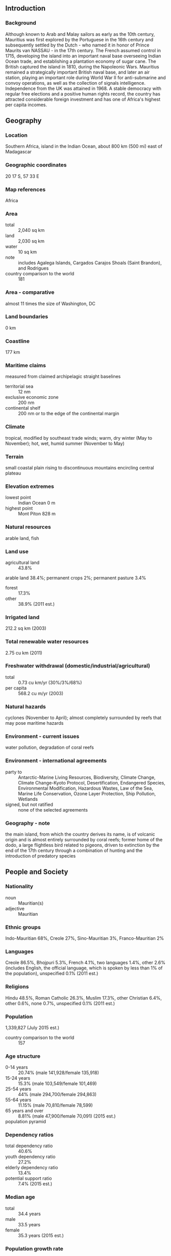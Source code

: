 ** Introduction
*** Background
Although known to Arab and Malay sailors as early as the 10th century, Mauritius was first explored by the Portuguese in the 16th century and subsequently settled by the Dutch - who named it in honor of Prince Maurits van NASSAU - in the 17th century. The French assumed control in 1715, developing the island into an important naval base overseeing Indian Ocean trade, and establishing a plantation economy of sugar cane. The British captured the island in 1810, during the Napoleonic Wars. Mauritius remained a strategically important British naval base, and later an air station, playing an important role during World War II for anti-submarine and convoy operations, as well as the collection of signals intelligence. Independence from the UK was attained in 1968. A stable democracy with regular free elections and a positive human rights record, the country has attracted considerable foreign investment and has one of Africa's highest per capita incomes.
** Geography
*** Location
Southern Africa, island in the Indian Ocean, about 800 km (500 mi) east of Madagascar
*** Geographic coordinates
20 17 S, 57 33 E
*** Map references
Africa
*** Area
- total :: 2,040 sq km
- land :: 2,030 sq km
- water :: 10 sq km
- note :: includes Agalega Islands, Cargados Carajos Shoals (Saint Brandon), and Rodrigues
- country comparison to the world :: 181
*** Area - comparative
almost 11 times the size of Washington, DC
*** Land boundaries
0 km
*** Coastline
177 km
*** Maritime claims
measured from claimed archipelagic straight baselines
- territorial sea :: 12 nm
- exclusive economic zone :: 200 nm
- continental shelf :: 200 nm or to the edge of the continental margin
*** Climate
tropical, modified by southeast trade winds; warm, dry winter (May to November); hot, wet, humid summer (November to May)
*** Terrain
small coastal plain rising to discontinuous mountains encircling central plateau
*** Elevation extremes
- lowest point :: Indian Ocean 0 m
- highest point :: Mont Piton 828 m
*** Natural resources
arable land, fish
*** Land use
- agricultural land :: 43.8%
arable land 38.4%; permanent crops 2%; permanent pasture 3.4%
- forest :: 17.3%
- other :: 38.9% (2011 est.)
*** Irrigated land
212.2 sq km (2003)
*** Total renewable water resources
2.75 cu km (2011)
*** Freshwater withdrawal (domestic/industrial/agricultural)
- total :: 0.73  cu km/yr (30%/3%/68%)
- per capita :: 568.2  cu m/yr (2003)
*** Natural hazards
cyclones (November to April); almost completely surrounded by reefs that may pose maritime hazards
*** Environment - current issues
water pollution, degradation of coral reefs
*** Environment - international agreements
- party to :: Antarctic-Marine Living Resources, Biodiversity, Climate Change, Climate Change-Kyoto Protocol, Desertification, Endangered Species, Environmental Modification, Hazardous Wastes, Law of the Sea, Marine Life Conservation, Ozone Layer Protection, Ship Pollution, Wetlands
- signed, but not ratified :: none of the selected agreements
*** Geography - note
the main island, from which the country derives its name, is of volcanic origin and is almost entirely surrounded by coral reefs; former home of the dodo, a large flightless bird related to pigeons, driven to extinction by the end of the 17th century through a combination of hunting and the introduction of predatory species
** People and Society
*** Nationality
- noun :: Mauritian(s)
- adjective :: Mauritian
*** Ethnic groups
Indo-Mauritian 68%, Creole 27%, Sino-Mauritian 3%, Franco-Mauritian 2%
*** Languages
Creole 86.5%, Bhojpuri 5.3%, French 4.1%, two languages 1.4%, other 2.6% (includes English, the official language, which is spoken by less than 1% of the population), unspecified 0.1% (2011 est.)
*** Religions
Hindu 48.5%, Roman Catholic 26.3%, Muslim 17.3%, other Christian 6.4%, other 0.6%, none 0.7%, unspecified 0.1% (2011 est.)
*** Population
1,339,827 (July 2015 est.)
- country comparison to the world :: 157
*** Age structure
- 0-14 years :: 20.74% (male 141,928/female 135,918)
- 15-24 years :: 15.3% (male 103,549/female 101,469)
- 25-54 years :: 44% (male 294,700/female 294,863)
- 55-64 years :: 11.15% (male 70,810/female 78,599)
- 65 years and over :: 8.81% (male 47,900/female 70,091) (2015 est.)
- population pyramid ::  
*** Dependency ratios
- total dependency ratio :: 40.6%
- youth dependency ratio :: 27.2%
- elderly dependency ratio :: 13.4%
- potential support ratio :: 7.4% (2015 est.)
*** Median age
- total :: 34.4 years
- male :: 33.5 years
- female :: 35.3 years (2015 est.)
*** Population growth rate
0.64% (2015 est.)
- country comparison to the world :: 150
*** Birth rate
13.29 births/1,000 population (2015 est.)
- country comparison to the world :: 151
*** Death rate
6.91 deaths/1,000 population (2015 est.)
- country comparison to the world :: 135
*** Net migration rate
0 migrant(s)/1,000 population (2015 est.)
- country comparison to the world :: 88
*** Urbanization
- urban population :: 39.7% of total population (2015)
- rate of urbanization :: -0.08% annual rate of change (2010-15 est.)
*** Major urban areas - population
PORT LOUIS (capital) 135,000 (2014)
*** Sex ratio
- at birth :: 1.05 male(s)/female
- 0-14 years :: 1.04 male(s)/female
- 15-24 years :: 1.02 male(s)/female
- 25-54 years :: 1 male(s)/female
- 55-64 years :: 0.9 male(s)/female
- 65 years and over :: 0.68 male(s)/female
- total population :: 0.97 male(s)/female (2015 est.)
*** Infant mortality rate
- total :: 10.3 deaths/1,000 live births
- male :: 12.24 deaths/1,000 live births
- female :: 8.26 deaths/1,000 live births (2015 est.)
- country comparison to the world :: 135
*** Life expectancy at birth
- total population :: 75.4 years
- male :: 71.94 years
- female :: 79.03 years (2015 est.)
- country comparison to the world :: 100
*** Total fertility rate
1.76 children born/woman (2015 est.)
- country comparison to the world :: 160
*** Health expenditures
4.8% of GDP (2013)
- country comparison to the world :: 145
*** Physicians density
1.62 physicians/1,000 population (2013)
*** Hospital bed density
3.4 beds/1,000 population (2011)
*** Drinking water source
- improved :: 
urban: 99.9% of population
rural: 99.8% of population
total: 99.9% of population
- unimproved :: 
urban: 0.1% of population
rural: 0.2% of population
total: 0.1% of population (2015 est.)
*** Sanitation facility access
- improved :: 
urban: 93.9% of population
rural: 92.6% of population
total: 93.1% of population
- unimproved :: 
urban: 6.1% of population
rural: 7.4% of population
total: 6.9% of population (2015 est.)
*** HIV/AIDS - adult prevalence rate
0.92% (2014 est.)
- country comparison to the world :: 49
*** HIV/AIDS - people living with HIV/AIDS
8,300 (2014 est.)
- country comparison to the world :: 101
*** HIV/AIDS - deaths
500 (2014 est.)
- country comparison to the world :: 88
*** Obesity - adult prevalence rate
18.8% (2014)
- country comparison to the world :: 105
*** Education expenditures
3.7% of GDP (2013)
- country comparison to the world :: 123
*** Literacy
- definition :: age 15 and over can read and write
- total population :: 90.6%
- male :: 92.9%
- female :: 88.5% (2015 est.)
*** School life expectancy (primary to tertiary education)
- total :: 16 years
- male :: 15 years
- female :: 16 years (2012)
*** Unemployment, youth ages 15-24
- total :: 23.7%
- male :: 20.4%
- female :: 28.4% (2012 est.)
- country comparison to the world :: 41
** Government
*** Country name
- conventional long form :: Republic of Mauritius
- conventional short form :: Mauritius
- local long form :: Republic of Mauritius
- local short form :: Mauritius
- note :: island named after Prince Maurice VAN NASSAU, stadtholder of the Dutch Republic, in 1598
*** Government type
parliamentary democracy
*** Capital
- name :: Port Louis
- geographic coordinates :: 20 09 S, 57 29 E
- time difference :: UTC+4 (9 hours ahead of Washington, DC, during Standard Time)
*** Administrative divisions
9 districts and 3 dependencies*; Agalega Islands*, Black River, Cargados Carajos Shoals*, Flacq, Grand Port, Moka, Pamplemousses, Plaines Wilhems, Port Louis, Riviere du Rempart, Rodrigues*, Savanne
*** Independence
12 March 1968 (from the UK)
*** National holiday
Independence Day, 12 March (1968)
*** Constitution
several previous; latest adopted 12 March 1968; amended many times, last in 2012 (2012)
*** Legal system
civil legal system based on French civil law with some elements of English common law
*** International law organization participation
accepts compulsory ICJ jurisdiction with reservations; accepts ICCt jurisdiction
*** Citizenship
- birthright citizenship :: 
- dual citizenship recognized :: no
- residency requirement for naturalization :: 
*** Suffrage
18 years of age; universal
*** Executive branch
- chief of state :: President Ameenah GURIB-FAKIM (since 5 June 2015); Vice President Monique OHSAN-BELLEPEAU (since 12 November 2010)
- head of government :: Prime Minister Sir Anerood JUGNAUTH (since 17 December 2014)
- cabinet :: Council of Ministers appointed by the president on the recommendation of the prime minister
- elections/appointments :: president and vice president indirectly elected by the National Assembly for a 5-year term (eligible for a second term); election last held on 4 June 2015 (next to be held in 2020); prime minister and deputy prime minister appointed by the president, responsible to the National Assembly
- election results :: Ameenah GURIB-FAKIM (independent) elected president by the National Assembly - unanimous vote
*** Legislative branch
- description :: unicameral National Assembly or Assemblee Nationale (70 seats maximum; 62 members directly elected in single- and multi-seat constituencies by simple majority vote and up to 8 seats allocated to non-elected party candidates by the Electoral Commissioner's Office to ensure fair and adequate representation of each community and party in the Assembly; members serve 5-year terms)
- elections :: last held on 10 December 2014 (next to be held by 2019); note - the National Assembly was dissolved on 6 October 2014, resulting in early elections
- election results :: percent of vote by party - Alliance Lepep 49.8%, PTR-MMM 38.5%, FSM 2.1%, OPR 1.1%, other 8.5%; elected seats by party - Alliance Lepep 47, PTR-MMM 13, OPR 2; appointed seats Alliance Lepep 4, PTR-MMM 3, unassigned 1
*** Judicial branch
- highest court(s) :: Supreme Court of Mauritius (consists of the chief justice, a senior puisne judge, and 17 puisne judges); note - the Judicial Committee of the Privy Council (in London) serves as the final court of appeal
- judge selection and term of office :: chief justice appointed by the president after consultation with the prime minister; senior puisne judge appointed by the president with the advice of the chief justice; other puisne judges appointed by the president with the advice of the Judicial and Legal Commission, a 4-member body of judicial officials including the chief justice; all judges serve until retirement at age 62
- subordinate courts :: Court of Civil Appeal; Court of Criminal Appeal; Public Bodies Appeal Tribunal (formed by a 2008 constitutional amendment)
*** Political parties and leaders
Alliance Lepep (Alliance of the People) [Sir Anerood JUGNAUTH] (coalition including MSM, PMSD, and ML)
Labor Party (Parti Travailliste) or PTR or MLP [Navinchandra RAMGOOLAM]
Mauritian Militant Movement (Mouvement Militant Mauricien) or MMM [Paul BERENGER]
Mauritian Social Democratic Party (Parti Mauricien Social Democrate) or PMSD [Xavier Luc DUVAL]
Mauritian Solidarity Front (Front Solidarite Mauricienne) or FSM [Cehi FAKEERMEEAH]
Militant Socialist Movement (Mouvement Socialist Mauricien) or MSM [Pravind JUGNAUTH]
Muvman Liberator or ML [Ivan COLLENDAVELLOO]
PTR-MMM Coalition [Navinchandra RAMGOOLAM] (coalition including PTR and MMM)
Rodrigues Peoples Organization (Organisation du Peuple Rodriguais) or OPR [Serge CLAIR]
*** Political pressure groups and leaders
Lalit Political Party
Say No to Coal!
- other :: various labor unions
*** International organization participation
ACP, AfDB, AOSIS, AU, C, CD, COMESA, CPLP (associate), FAO, G-77, IAEA, IBRD, ICAO, ICC (NGOs), ICCt, ICRM, IDA, IFAD, IFC, IFRCS, IHO, ILO, IMF, IMO, IMSO, InOC, Interpol, IOC, IOM, IPU, ISO, ITSO, ITU, ITUC (NGOs), MIGA, NAM, OIF, OPCW, PCA, SAARC (observer), SADC, UN, UNCTAD, UNESCO, UNIDO, UNWTO, UPU, WCO, WFTU (NGOs), WHO, WIPO, WMO, WTO
*** Diplomatic representation in the US
- chief of mission :: Ambassador Sooroojdev PHOKEER (since 3 August 2015)
- chancery :: 1709 N Street NW, Washington, DC 20036; administrative offices at 3201 Connecticut Avenue NW, Suite 441, Washington, DC 20036
- telephone :: [1] (202) 244-1491 through 1492
- FAX :: [1] (202) 966-0983
*** Diplomatic representation from the US
- chief of mission :: Ambassador Shari VILLAROSA (since 5 November 2012); note - also accredited to Seychelles
- embassy :: 4th Floor, Rogers House, John Kennedy Street, Port Louis
- mailing address :: international mail: P. O. Box 544, Port Louis; US mail: American Embassy, Port Louis, US Department of State, Washington, DC 20521-2450
- telephone :: [230] 202-4400
- FAX :: [230] 208-9534
*** Flag description
four equal horizontal bands of red (top), blue, yellow, and green; red represents self-determination and independence, blue the Indian Ocean surrounding the island, yellow has been interpreted as the new light of independence, golden sunshine, or the bright future, and green can symbolize either agriculture or the lush vegetation of the island
*** National symbol(s)
dodo bird; national colors: red, blue, yellow, green
*** National anthem
- name :: "Motherland"
- lyrics/music :: Jean Georges PROSPER/Philippe GENTIL
- note :: adopted 1968

** Economy
*** Economy - overview
Since independence in 1968, Mauritius has undergone a remarkable economic transformation from a low-income, agriculturally based economy to a diversified, upper middle-income economy with growing industrial, financial, and tourist sectors. Mauritius has achieved steady growth over the last several decades, resulting in more equitable income distribution, increased life expectancy, lowered infant mortality, and a much-improved infrastructure. The economy rests on sugar, tourism, textiles and apparel, and financial services, and is expanding into fish processing, information and communications technology, and hospitality and property development. Sugarcane is grown on about 90% of the cultivated land area and accounts for 15% of export earnings. The government's development strategy centers on creating vertical and horizontal clusters of development in these sectors. Mauritius has attracted more than 32,000 offshore entities, many aimed at commerce in India, South Africa, and China. Investment in the banking sector alone has reached over $1 billion. Mauritius’ textile sector has taken advantage of the Africa Growth and Opportunity Act, with Mauritian exports to the US growing by 400% from 2001-2012. Mauritius' sound economic policies and prudent banking practices helped to mitigate negative effects of the global financial crisis in 2008-09. GDP grew in the 3-4% per year range in 2010-14, and the country continues to expand its trade and investment outreach around the globe.
*** GDP (purchasing power parity)
$23.36 billion (2014 est.)
$22.62 billion (2013 est.)
$21.92 billion (2012 est.)
- note :: data are in 2014 US dollars
- country comparison to the world :: 138
*** GDP (official exchange rate)
$13.24 billion (2014 est.)
*** GDP - real growth rate
3.2% (2014 est.)
3.2% (2013 est.)
3.2% (2012 est.)
- country comparison to the world :: 97
*** GDP - per capita (PPP)
$18,600 (2014 est.)
$18,000 (2013 est.)
$17,400 (2012 est.)
- note :: data are in 2014 US dollars
- country comparison to the world :: 91
*** Gross national saving
14.8% of GDP (2014 est.)
15.1% of GDP (2013 est.)
18.4% of GDP (2012 est.)
- country comparison to the world :: 119
*** GDP - composition, by end use
- household consumption :: 73.4%
- government consumption :: 14.4%
- investment in fixed capital :: 21.2%
- investment in inventories :: 2.8%
- exports of goods and services :: 55.4%
- imports of goods and services :: -67.2%
 (2014 est.)
*** GDP - composition, by sector of origin
- agriculture :: 4.5%
- industry :: 22.4%
- services :: 73.2% (2014 est.)
*** Agriculture - products
sugarcane, tea, corn, potatoes, bananas, pulses; cattle, goats; fish
*** Industries
food processing (largely sugar milling), textiles, clothing, mining, chemicals, metal products, transport equipment, nonelectrical machinery, tourism
*** Industrial production growth rate
0.4% (2014 est.)
- country comparison to the world :: 165
*** Labor force
600,200 (2014 est.)
- country comparison to the world :: 157
*** Labor force - by occupation
- agriculture and fishing :: 9%
- construction and industry :: 30%
- transportation and communication :: 7%
- trade, restaurants, hotels :: 22%
- finance :: 6%
- other services :: 25% (2007)
*** Unemployment rate
7.8% (2014 est.)
8% (2013 est.)
- country comparison to the world :: 91
*** Population below poverty line
8% (2006 est.)
*** Household income or consumption by percentage share
- lowest 10% :: NA%
- highest 10% :: NA%
*** Distribution of family income - Gini index
35.9 (2012 est.)
39 (2006 est.)
- country comparison to the world :: 69
*** Budget
- revenues :: $2.797 billion
- expenditures :: $3.263 billion (2014 est.)
*** Taxes and other revenues
22% of GDP (2014 est.)
- country comparison to the world :: 146
*** Budget surplus (+) or deficit (-)
-3.7% of GDP (2014 est.)
- country comparison to the world :: 134
*** Public debt
61.4% of GDP (2014 est.)
60% of GDP (2013 est.)
- country comparison to the world :: 52
*** Fiscal year
1 July - 30 June
*** Inflation rate (consumer prices)
3% (2014 est.)
3.5% (2013 est.)
- country comparison to the world :: 133
*** Central bank discount rate
9% (31 December 2010)
- country comparison to the world :: 31
*** Commercial bank prime lending rate
8.7% (31 December 2014 est.)
8.5% (31 December 2013 est.)
- country comparison to the world :: 105
*** Stock of narrow money
$2.666 billion (31 December 2014 est.)
$2.562 billion (31 December 2013 est.)
- country comparison to the world :: 121
*** Stock of broad money
$12.6 billion (31 December 2014 est.)
$12.15 billion (31 December 2013 est.)
- country comparison to the world :: 99
*** Stock of domestic credit
$16.27 billion (31 December 2014 est.)
$14.9 billion (31 December 2013 est.)
- country comparison to the world :: 89
*** Market value of publicly traded shares
$7.093 billion (31 December 2012 est.)
$7.667 billion (31 December 2011)
$7.442 billion (31 December 2010 est.)
- country comparison to the world :: 81
*** Current account balance
-$956 million (2014 est.)
-$1.179 billion (2013 est.)
- country comparison to the world :: 125
*** Exports
$3.135 billion (2014 est.)
$2.872 billion (2013 est.)
- country comparison to the world :: 130
*** Exports - commodities
clothing and textiles, sugar, cut flowers, molasses, fish, primates (for research)
*** Exports - partners
France 14.6%, UK 13.8%, UAE 10.6%, US 10.5%, South Africa 7.1%, Italy 6.6%, Madagascar 6.5%, Spain 5.2% (2014)
*** Imports
$5.441 billion (2014 est.)
$5.141 billion (2013 est.)
- country comparison to the world :: 126
*** Imports - commodities
manufactured goods, capital equipment, foodstuffs, petroleum products, chemicals
*** Imports - partners
India 21.7%, China 16.2%, France 7.8%, South Africa 6.6% (2014)
*** Reserves of foreign exchange and gold
$4.018 billion (31 December 2014 est.)
$3.491 billion (31 December 2013 est.)
- country comparison to the world :: 101
*** Debt - external
$5.7 billion (31 December 2014 est.)
$5.229 billion (31 December 2013 est.)
- country comparison to the world :: 122
*** Stock of direct foreign investment - at home
NA
*** Stock of direct foreign investment - abroad
$NA
*** Exchange rates
Mauritian rupees (MUR) per US dollar -
30.43 (2014 est.)
30.703 (2013 est.)
30.05 (2012 est.)
28.706 (2011 est.)
30.784 (2010 est.)
** Energy
*** Electricity - production
2.885 billion kWh (2013 est.)
- country comparison to the world :: 131
*** Electricity - consumption
2.658 billion kWh (2013 est.)
- country comparison to the world :: 135
*** Electricity - exports
0 kWh (2013 est.)
- country comparison to the world :: 170
*** Electricity - imports
0 kWh (2013 est.)
- country comparison to the world :: 173
*** Electricity - installed generating capacity
778,200 kW (2013 est.)
- country comparison to the world :: 129
*** Electricity - from fossil fuels
96.5% of total installed capacity (2013 est.)
- country comparison to the world :: 102
*** Electricity - from nuclear fuels
0% of total installed capacity (2013 est.)
- country comparison to the world :: 141
*** Electricity - from hydroelectric plants
3.3% of total installed capacity (2013 est.)
- country comparison to the world :: 123
*** Electricity - from other renewable sources
0.2% of total installed capacity (2013 est.)
- country comparison to the world :: 17
*** Crude oil - production
0 bbl/day (2013 est.)
- country comparison to the world :: 200
*** Crude oil - exports
0 bbl/day (2010 est.)
- country comparison to the world :: 156
*** Crude oil - imports
0 bbl/day (2010 est.)
- country comparison to the world :: 94
*** Crude oil - proved reserves
0 bbl (1 January 2014 est.)
- country comparison to the world :: 166
*** Refined petroleum products - production
0 bbl/day (2010 est.)
- country comparison to the world :: 174
*** Refined petroleum products - consumption
25,430 bbl/day (2013 est.)
- country comparison to the world :: 122
*** Refined petroleum products - exports
0 bbl/day (2010 est.)
- country comparison to the world :: 199
*** Refined petroleum products - imports
20,620 bbl/day (2010 est.)
- country comparison to the world :: 104
*** Natural gas - production
0 cu m (2012 est.)
- country comparison to the world :: 167
*** Natural gas - consumption
0 cu m (2012 est.)
- country comparison to the world :: 172
*** Natural gas - exports
0 cu m (2012 est.)
- country comparison to the world :: 146
*** Natural gas - imports
0 cu m (2012 est.)
- country comparison to the world :: 99
*** Natural gas - proved reserves
0 cu m (1 January 2014 est.)
- country comparison to the world :: 171
*** Carbon dioxide emissions from consumption of energy
5.317 million Mt (2012 est.)
- country comparison to the world :: 127
** Communications
*** Telephones - fixed lines
- total subscriptions :: 370,000
- subscriptions per 100 inhabitants :: 28 (2014 est.)
- country comparison to the world :: 110
*** Telephones - mobile cellular
- total :: 1.7 million
- subscriptions per 100 inhabitants :: 124 (2014 est.)
- country comparison to the world :: 153
*** Telephone system
- general assessment :: small system with good service
- domestic :: monopoly over fixed-line services terminated in 2005; fixed-line teledensity roughly 30 per 100 persons; mobile-cellular services launched in 1989 with current teledensity roughly 100 per 100 persons
- international :: country code - 230; landing point for the SAFE submarine cable that provides links to Asia and South Africa where it connects to the SAT-3/WASC submarine cable that provides further links to parts of East Africa, and Europe; satellite earth station - 1 Intelsat (Indian Ocean); new microwave link to Reunion; HF radiotelephone links to several countries (2011)
*** Broadcast media
the government maintains control over TV broadcasting through the Mauritius Broadcasting Corporation (MBC), which operates 3 analog and 10 digital TV stations; MBC is a shareholder in a local company that operates 2 pay-TV stations; the state retains the largest radio broadcast network with multiple stations; several private radio broadcasters have entered the market since 2001; transmissions of at least 2 international broadcasters are available (2007)
*** Radio broadcast stations
AM 4, FM 9, shortwave 0 (2001)
*** Television broadcast stations
2 (plus several repeaters) (1997)
*** Internet country code
.mu
*** Internet users
- total :: 81,700
- percent of population :: 6.1% (2014 est.)
- country comparison to the world :: 175
** Transportation
*** Airports
5 (2013)
- country comparison to the world :: 182
*** Airports - with paved runways
- total :: 2
- over 3,047 m :: 1
- 914 to 1,523 m :: 1 (2013)
*** Airports - with unpaved runways
- total :: 3
- 914 to 1,523 m :: 2
- under 914 m :: 
1 (2013)
*** Roadways
- total :: 2,149 km
- paved :: 2,149 km (includes 75 km of expressways) (2012)
- country comparison to the world :: 174
*** Merchant marine
- total :: 4
- by type :: passenger/cargo 2, petroleum tanker 1, refrigerated cargo 1 (2010)
- country comparison to the world :: 132
*** Ports and terminals
- major seaport(s) :: Port Louis
** Military
*** Military branches
no regular military forces; Mauritius Police Force, Special Mobile Force, National Coast Guard (2011)
*** Manpower available for military service
- males age 16-49 :: 343,628 (2010 est.)
*** Manpower fit for military service
- males age 16-49 :: 280,596
- females age 16-49 :: 283,317 (2010 est.)
*** Manpower reaching militarily significant age annually
- male :: 10,193
- female :: 10,104 (2010 est.)
*** Military expenditures
0.19% of GDP (2012)
0.16% of GDP (2011)
0.19% of GDP (2010)
- country comparison to the world :: 130
** Transnational Issues
*** Disputes - international
Mauritius and Seychelles claim the Chagos Islands; claims French-administered Tromelin Island
*** Illicit drugs
consumer and transshipment point for heroin from South Asia; small amounts of cannabis produced and consumed locally; significant offshore financial industry creates potential for money laundering, but corruption levels are relatively low and the government appears generally to be committed to regulating its banking industry